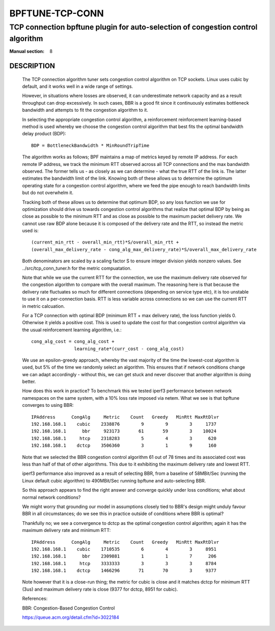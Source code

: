 ================
BPFTUNE-TCP-CONN
================
--------------------------------------------------------------------------------
TCP connection bpftune plugin for auto-selection of congestion control algorithm
--------------------------------------------------------------------------------

:Manual section: 8


DESCRIPTION
===========
        The TCP connection algorithm tuner sets congestion control algorithm on
        TCP sockets.  Linux uses cubic by default, and it works well in a wide
        range of settings.

        However, in situations where losses are observed, it can underestimate 
        network capacity and as a result throughput can drop excessively.  In
        such cases, BBR is a good fit since it continuously estimates bottleneck
        bandwidth and attempts to fit the congestion algorithm to it.

        In selecting the appropriate congestion control algorithm, a reinforcement
        reinforcement learning-based method is used whereby we choose the
        congestion control algorithm that best fits the optimal bandwidth
        delay product (BDP)::

         BDP = BottleneckBandwidth * MinRoundTripTime

        The algorithm works as follows; BPF maintains a map of metrics keyed
        by remote IP address.  For each remote IP address, we track the
        minimum RTT observed across all TCP connections and the max bandwidth
        observed.  The former tells us - as closely as we can determine -
        what the true RTT of the link is.  The latter estimates the
        bandwidth limit of the link.  Knowing both of these allows us to
        determine the optimum operating state for a congestion control
        algorithm, where we feed the pipe enough to reach bandwidth limits but
        do not overwhelm it.

        Tracking both of these allows us to determine that optimum BDP, so any
        loss function we use for optimization should drive us towards congestion
        control algorithms that realize that optimal BDP by being as close
        as possible to the minimum RTT and as close as possible to the maximum
        packet delivery rate.  We cannot use raw BDP alone because it is
        composed of the delivery rate and the RTT, so instead the metric used
        is::

         (current_min_rtt - overall_min_rtt)*S/overall_min_rtt +
         (overall_max_delivery_rate - cong_alg_max_delivery_rate)*S/overall_max_delivery_rate

        Both denominators are scaled by a scaling factor S to ensure integer
        division yields nonzero values.  See ../src/tcp_conn_tuner.h for the
        metric compuatation.

        Note that while we use the current RTT for the connection, we use the
        maximum delivery rate observed for the congestion algorithm to compare
        with the overall maximum.  The reasoning here is that because the
        delivery rate fluctuates so much for different connections (depending
        on service type etc), it is too unstable to use it on a per-connection
        basis. RTT is less variable across connections so we can use the
        current RTT in metric calcuation.

        For a TCP connection with optimal BDP (minimum RTT + max delivery rate),
        the loss function yields 0.  Otherwise it yields a positive cost.  This
        is used to update the cost for that congestion control algorithm via
        the usual reinforcement learning algorithm, i.e.::

         cong_alg_cost = cong_alg_cost +
                         learning_rate*(curr_cost - cong_alg_cost)

        We use an epsilon-greedy approach, whereby the vast majority of the time
        the lowest-cost algorithm is used, but 5% of the time we randomly select
        an algorithm.  This ensures that if network conditions change we can
        adapt accordingly - without this, we can get stuck and never discover
        that another algorithm is doing better.

        How does this work in practice? To benchmark this we tested iperf3
        performance between network namespaces on the same system, with a 10%
        loss rate imposed via netem.  What we see is that bpftune converges
        to using BBR::

         IPAddress      CongAlg     Metric    Count   Greedy   MinRtt MaxRtDlvr
         192.168.168.1    cubic    2338876        9        9        3     1737
         192.168.168.1      bbr     923173       61       59        3    10024
         192.168.168.1     htcp    2318283        5        4        3      620
         192.168.168.1    dctcp    3506360        3        1        9      160

        Note that we selected the BBR congestion control algorithm 61 out of 78
        times and its associated cost was less than half of that of other
        algorithms.  This due to it exhibiting the maximum delivery rate and
        lowest RTT.
        
        iperf3 performance also improved as a result of selecting BBR, from a
        baseline of 58MBit/Sec (running the Linux default cubic algorithm) to
        490MBit/Sec running bpftune and auto-selecting BBR.

        So this approach appears to find the right answer and converge quickly
        under loss conditions; what about normal network conditions?
        
        We might worry that grounding our model in assumptions closely tied to
        BBR's design might unduly favour BBR in all circumstances; do we see
        this in practice outside of conditions where BBR is optimal?

        Thankfully no; we see a convergence to dctcp as the optimal congestion
        control algorithm; again it has the maximum delivery rate and minimum
        RTT::

         IPAddress      CongAlg     Metric    Count   Greedy   MinRtt MaxRtDlvr
         192.168.168.1    cubic    1710535        6        4        3     8951
         192.168.168.1      bbr    2309881        1        1        7      206
         192.168.168.1     htcp    3333333        3        3        3     8784
         192.168.168.1    dctcp    1466296       71       70        3     9377

        Note however that it is a close-run thing; the metric for cubic is close
        and it matches dctcp for minimum RTT (3us) and maximum delivery rate is
        close (9377 for dctcp, 8951 for cubic).

        References:

        BBR: Congestion-Based Congestion Control
        
        https://queue.acm.org/detail.cfm?id=3022184


